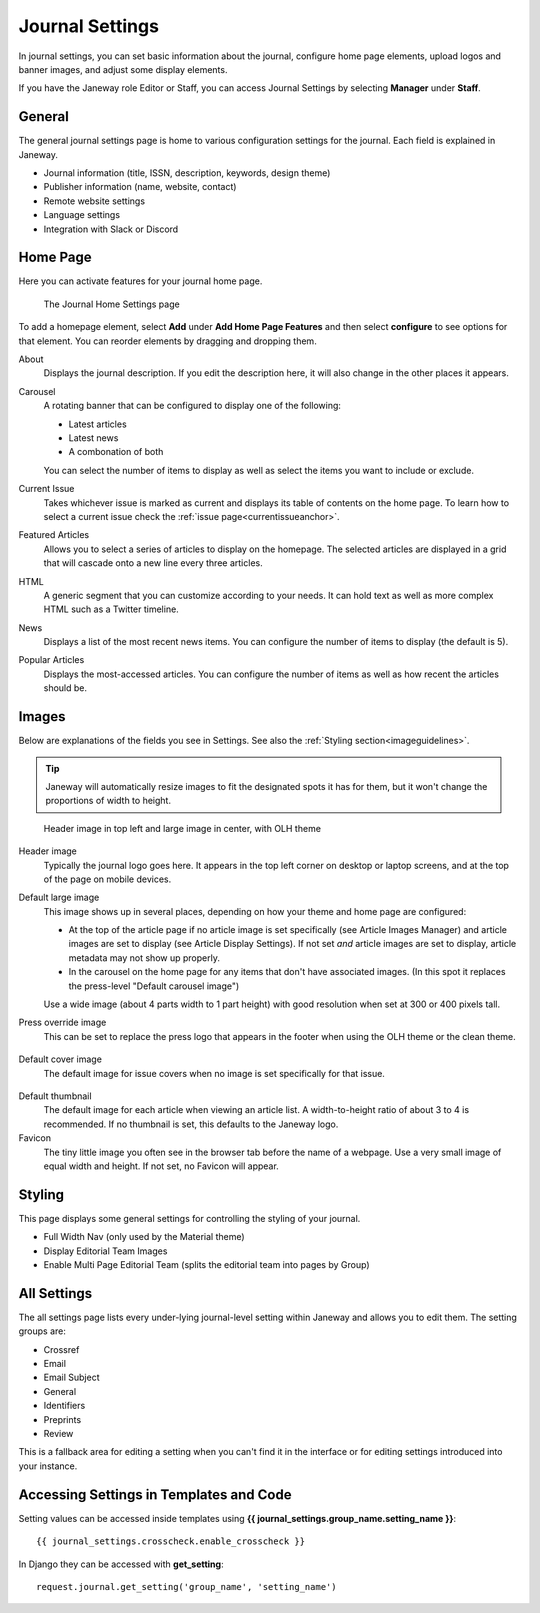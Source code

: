 .. _journal_settings:

Journal Settings
================

In journal settings, you can set basic information about the journal, configure home page elements, upload logos and banner images, and adjust some display elements.

If you have the Janeway role Editor or Staff, you can access Journal Settings by selecting **Manager** under **Staff**.

General
-------
The general journal settings page is home to various configuration settings for the journal. Each field is explained in Janeway.

- Journal information (title, ISSN, description, keywords, design theme)
- Publisher information (name, website, contact)
- Remote website settings
- Language settings
- Integration with Slack or Discord

Home Page
---------
Here you can activate features for your journal home page.

.. figure:: ../../nstatic/journal_home_settings.png
   :alt: The Journal Home Settings page
   :class: screenshot

   The Journal Home Settings page

To add a homepage element, select **Add** under **Add Home Page Features** and then select **configure** to see options for that element. You can reorder elements by dragging and dropping them.

About
    Displays the journal description. If you edit the description here, it will also change in the other places it appears.

Carousel
    .. _carouselanchor:

    A rotating banner that can be configured to display one of the following:

    - Latest articles
    - Latest news
    - A combonation of both

    You can select the number of items to display as well as select the items you want to include or exclude.

Current Issue
    Takes whichever issue is marked as current and displays its table of contents on the home page. To learn how to select a current issue check the :ref:`issue page<currentissueanchor>`.

Featured Articles
    Allows you to select a series of articles to display on the homepage. The selected articles are displayed in a grid that will cascade onto a new line every three articles.

HTML
    A generic segment that you can customize according to your needs. It can hold text as well as more complex HTML such as a Twitter timeline.

News
    Displays a list of the most recent news items. You can configure the number of items to display (the default is 5).

Popular Articles
    Displays the most-accessed articles. You can configure the number of items as well as how recent the articles should be.


Images
------
Below are explanations of the fields you see in Settings. See also the :ref:`Styling section<imageguidelines>`.

.. tip::
    Janeway will automatically resize images to fit the designated spots it has for them, but it won't change the proportions of width to height.

.. figure:: ../../nstatic/images/Home_page_screenshot.png
   :alt: Header image in top left and large image in center, with OLH theme
   :class: screenshot

   Header image in top left and large image in center, with OLH theme

Header image
    Typically the journal logo goes here. It appears in the top left corner on desktop or laptop screens, and at the top of the page on mobile devices.

Default large image
    This image shows up in several places, depending on how your theme and home page are configured:

    - At the top of the article page if no article image is set specifically (see Article Images Manager) and article images are set to display (see Article Display Settings). If not set *and* article images are set to display, article metadata may not show up properly.

    - In the carousel on the home page for any items that don't have associated images. (In this spot it replaces the press-level "Default carousel image")

    Use a wide image (about 4 parts width to 1 part height) with good resolution when set at 300 or 400 pixels tall.

Press override image
    This can be set to replace the press logo that appears in the footer when using the OLH theme or the clean theme.

.. figure:: ../../nstatic/images/Issues.png
   :alt: Default cover image for issues in OLH theme
   :class: screenshot

Default cover image
    The default image for issue covers when no image is set specifically for that issue.

.. figure:: ../../nstatic/images/Articles_screenshot.png
   :alt: Default thumbnail in article list in OLH theme
   :class: screenshot

Default thumbnail
    The default image for each article when viewing an article list. A width-to-height ratio of about 3 to 4 is recommended. If no thumbnail is set, this defaults to the Janeway logo.

Favicon
    The tiny little image you often see in the browser tab before the name of a webpage. Use a very small image of equal width and height. If not set, no Favicon will appear.


Styling
-------
This page displays some general settings for controlling the styling of your journal.

- Full Width Nav (only used by the Material theme)
- Display Editorial Team Images
- Enable Multi Page Editorial Team (splits the editorial team into pages by Group)

All Settings
------------
The all settings page lists every under-lying journal-level setting within Janeway and allows you to edit them. The setting groups are:


- Crossref
- Email
- Email Subject
- General
- Identifiers
- Preprints
- Review

This is a fallback area for editing a setting when you can't find it in the interface or for editing settings introduced into your instance.

.. figure:: ../../nstatic/all_settings.png
   :alt: The new All Settings page
   :class: screenshot

Accessing Settings in Templates and Code
----------------------------------------

.. highlight:: py

Setting values can be accessed inside templates using **{{ journal_settings.group_name.setting_name }}**::

    {{ journal_settings.crosscheck.enable_crosscheck }}


In Django they can be accessed with **get_setting**::

    request.journal.get_setting('group_name', 'setting_name')
